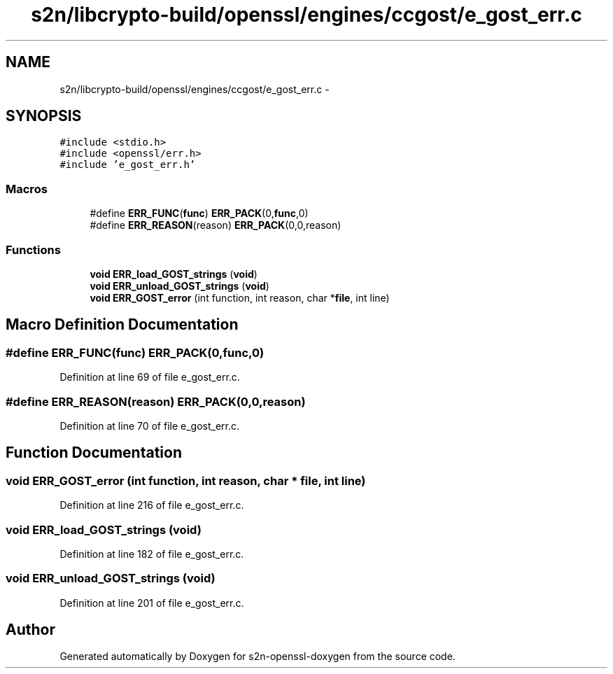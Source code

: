 .TH "s2n/libcrypto-build/openssl/engines/ccgost/e_gost_err.c" 3 "Thu Jun 30 2016" "s2n-openssl-doxygen" \" -*- nroff -*-
.ad l
.nh
.SH NAME
s2n/libcrypto-build/openssl/engines/ccgost/e_gost_err.c \- 
.SH SYNOPSIS
.br
.PP
\fC#include <stdio\&.h>\fP
.br
\fC#include <openssl/err\&.h>\fP
.br
\fC#include 'e_gost_err\&.h'\fP
.br

.SS "Macros"

.in +1c
.ti -1c
.RI "#define \fBERR_FUNC\fP(\fBfunc\fP)   \fBERR_PACK\fP(0,\fBfunc\fP,0)"
.br
.ti -1c
.RI "#define \fBERR_REASON\fP(reason)   \fBERR_PACK\fP(0,0,reason)"
.br
.in -1c
.SS "Functions"

.in +1c
.ti -1c
.RI "\fBvoid\fP \fBERR_load_GOST_strings\fP (\fBvoid\fP)"
.br
.ti -1c
.RI "\fBvoid\fP \fBERR_unload_GOST_strings\fP (\fBvoid\fP)"
.br
.ti -1c
.RI "\fBvoid\fP \fBERR_GOST_error\fP (int function, int reason, char *\fBfile\fP, int line)"
.br
.in -1c
.SH "Macro Definition Documentation"
.PP 
.SS "#define ERR_FUNC(\fBfunc\fP)   \fBERR_PACK\fP(0,\fBfunc\fP,0)"

.PP
Definition at line 69 of file e_gost_err\&.c\&.
.SS "#define ERR_REASON(reason)   \fBERR_PACK\fP(0,0,reason)"

.PP
Definition at line 70 of file e_gost_err\&.c\&.
.SH "Function Documentation"
.PP 
.SS "\fBvoid\fP ERR_GOST_error (int function, int reason, char * file, int line)"

.PP
Definition at line 216 of file e_gost_err\&.c\&.
.SS "\fBvoid\fP ERR_load_GOST_strings (\fBvoid\fP)"

.PP
Definition at line 182 of file e_gost_err\&.c\&.
.SS "\fBvoid\fP ERR_unload_GOST_strings (\fBvoid\fP)"

.PP
Definition at line 201 of file e_gost_err\&.c\&.
.SH "Author"
.PP 
Generated automatically by Doxygen for s2n-openssl-doxygen from the source code\&.
